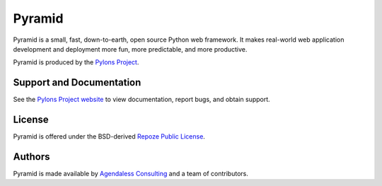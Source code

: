 Pyramid
=======

.. image:: https://badges.gitter.im/Join%20Chat.svg
   :alt: Join the chat at https://gitter.im/Pylons/pyramid
   :target: https://gitter.im/Pylons/pyramid?utm_source=badge&utm_medium=badge&utm_campaign=pr-badge&utm_content=badge

.. image:: https://travis-ci.org/Pylons/pyramid.png?branch=master
        :target: https://travis-ci.org/Pylons/pyramid

.. image:: https://readthedocs.org/projects/pyramid/badge/?version=master
        :target: http://docs.pylonsproject.org/projects/pyramid/en/master/
        :alt: Master Documentation Status

.. image:: https://readthedocs.org/projects/pyramid/badge/?version=latest
        :target: http://docs.pylonsproject.org/projects/pyramid/en/latest/
        :alt: Latest Documentation Status

Pyramid is a small, fast, down-to-earth, open source Python web framework.
It makes real-world web application development and
deployment more fun, more predictable, and more productive.

Pyramid is produced by the `Pylons Project <http://pylonsproject.org/>`_.

Support and Documentation
-------------------------

See the `Pylons Project website <http://pylonsproject.org/>`_ to view
documentation, report bugs, and obtain support.

License
-------

Pyramid is offered under the BSD-derived `Repoze Public License
<http://repoze.org/license.html>`_.

Authors
-------

Pyramid is made available by `Agendaless Consulting <http://agendaless.com>`_
and a team of contributors.

